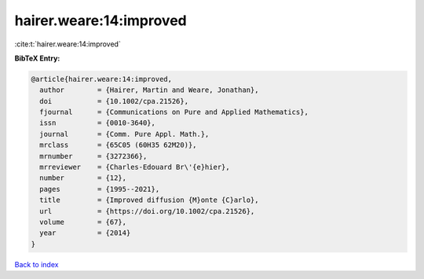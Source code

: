 hairer.weare:14:improved
========================

:cite:t:`hairer.weare:14:improved`

**BibTeX Entry:**

.. code-block:: bibtex

   @article{hairer.weare:14:improved,
     author        = {Hairer, Martin and Weare, Jonathan},
     doi           = {10.1002/cpa.21526},
     fjournal      = {Communications on Pure and Applied Mathematics},
     issn          = {0010-3640},
     journal       = {Comm. Pure Appl. Math.},
     mrclass       = {65C05 (60H35 62M20)},
     mrnumber      = {3272366},
     mrreviewer    = {Charles-Edouard Br\'{e}hier},
     number        = {12},
     pages         = {1995--2021},
     title         = {Improved diffusion {M}onte {C}arlo},
     url           = {https://doi.org/10.1002/cpa.21526},
     volume        = {67},
     year          = {2014}
   }

`Back to index <../By-Cite-Keys.html>`_
